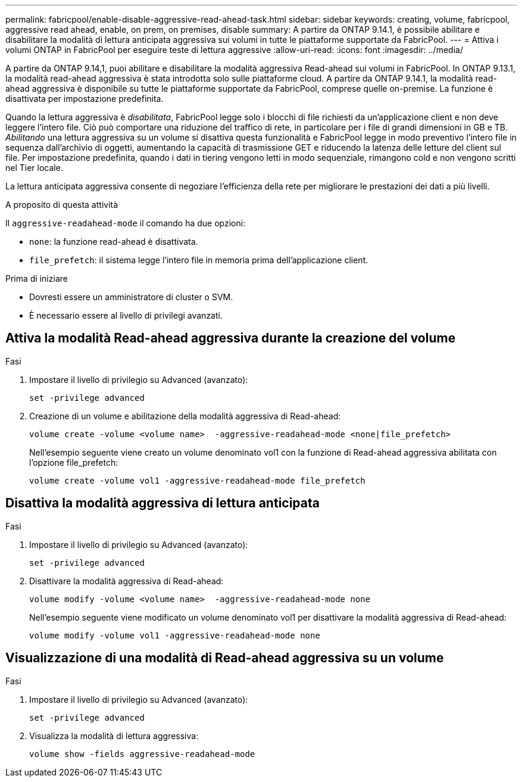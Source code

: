 ---
permalink: fabricpool/enable-disable-aggressive-read-ahead-task.html 
sidebar: sidebar 
keywords: creating, volume, fabricpool, aggressive read ahead, enable, on prem, on premises, disable 
summary: A partire da ONTAP 9.14.1, è possibile abilitare e disabilitare la modalità di lettura anticipata aggressiva sui volumi in tutte le piattaforme supportate da FabricPool. 
---
= Attiva i volumi ONTAP in FabricPool per eseguire teste di lettura aggressive
:allow-uri-read: 
:icons: font
:imagesdir: ../media/


[role="lead"]
A partire da ONTAP 9.14,1, puoi abilitare e disabilitare la modalità aggressiva Read-ahead sui volumi in FabricPool. In ONTAP 9.13.1, la modalità read-ahead aggressiva è stata introdotta solo sulle piattaforme cloud. A partire da ONTAP 9.14.1, la modalità read-ahead aggressiva è disponibile su tutte le piattaforme supportate da FabricPool, comprese quelle on-premise. La funzione è disattivata per impostazione predefinita.

Quando la lettura aggressiva è _disabilitata_, FabricPool legge solo i blocchi di file richiesti da un'applicazione client e non deve leggere l'intero file. Ciò può comportare una riduzione del traffico di rete, in particolare per i file di grandi dimensioni in GB e TB. _Abilitando_ una lettura aggressiva su un volume si disattiva questa funzionalità e FabricPool legge in modo preventivo l'intero file in sequenza dall'archivio di oggetti, aumentando la capacità di trasmissione GET e riducendo la latenza delle letture del client sul file. Per impostazione predefinita, quando i dati in tiering vengono letti in modo sequenziale, rimangono cold e non vengono scritti nel Tier locale.

La lettura anticipata aggressiva consente di negoziare l'efficienza della rete per migliorare le prestazioni dei dati a più livelli.

.A proposito di questa attività
Il `aggressive-readahead-mode` il comando ha due opzioni:

* `none`: la funzione read-ahead è disattivata.
* `file_prefetch`: il sistema legge l'intero file in memoria prima dell'applicazione client.


.Prima di iniziare
* Dovresti essere un amministratore di cluster o SVM.
* È necessario essere al livello di privilegi avanzati.




== Attiva la modalità Read-ahead aggressiva durante la creazione del volume

.Fasi
. Impostare il livello di privilegio su Advanced (avanzato):
+
[source, cli]
----
set -privilege advanced
----
. Creazione di un volume e abilitazione della modalità aggressiva di Read-ahead:
+
[source, cli]
----
volume create -volume <volume name>  -aggressive-readahead-mode <none|file_prefetch>
----
+
Nell'esempio seguente viene creato un volume denominato vol1 con la funzione di Read-ahead aggressiva abilitata con l'opzione file_prefetch:

+
[listing]
----
volume create -volume vol1 -aggressive-readahead-mode file_prefetch
----




== Disattiva la modalità aggressiva di lettura anticipata

.Fasi
. Impostare il livello di privilegio su Advanced (avanzato):
+
[source, cli]
----
set -privilege advanced
----
. Disattivare la modalità aggressiva di Read-ahead:
+
[source, cli]
----
volume modify -volume <volume name>  -aggressive-readahead-mode none
----
+
Nell'esempio seguente viene modificato un volume denominato vol1 per disattivare la modalità aggressiva di Read-ahead:

+
[listing]
----
volume modify -volume vol1 -aggressive-readahead-mode none
----




== Visualizzazione di una modalità di Read-ahead aggressiva su un volume

.Fasi
. Impostare il livello di privilegio su Advanced (avanzato):
+
[source, cli]
----
set -privilege advanced
----
. Visualizza la modalità di lettura aggressiva:
+
[source, cli]
----
volume show -fields aggressive-readahead-mode
----

